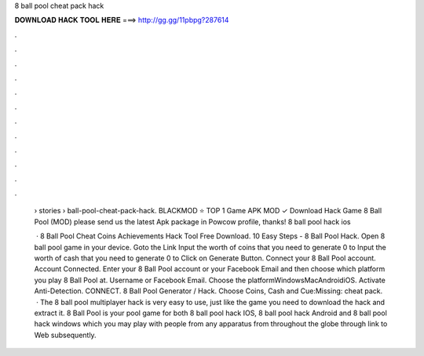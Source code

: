 8 ball pool cheat pack hack



𝐃𝐎𝐖𝐍𝐋𝐎𝐀𝐃 𝐇𝐀𝐂𝐊 𝐓𝐎𝐎𝐋 𝐇𝐄𝐑𝐄 ===> http://gg.gg/11pbpg?287614



.



.



.



.



.



.



.



.



.



.



.



.

 › stories › ball-pool-cheat-pack-hack. BLACKMOD ⭐ TOP 1 Game APK MOD ✓ Download Hack Game 8 Ball Pool (MOD) please send us the latest Apk package in Powcow profile, thanks! 8 ball pool hack ios 
 
  ·  8 Ball Pool Cheat Coins Achievements Hack Tool Free Download. 10 Easy Steps - 8 Ball Pool Hack. Open 8 ball pool game in your device. Goto the Link Input the worth of coins that you need to generate 0 to Input the worth of cash that you need to generate 0 to Click on Generate Button. Connect your 8 Ball Pool account. Account Connected. Enter your 8 Ball Pool account or your Facebook Email and then choose which platform you play 8 Ball Pool at. Username or Facebook Email. Choose the platformWindowsMacAndroidiOS. Activate Anti-Detection. CONNECT. 8 Ball Pool Generator / Hack. Choose Coins, Cash and Cue:Missing: cheat pack.  · The 8 ball pool multiplayer hack is very easy to use, just like the game you need to download the hack and extract it. 8 Ball Pool is your pool game for both 8 ball pool hack IOS, 8 ball pool hack Android and 8 ball pool hack windows which you may play with people from any apparatus from throughout the globe through link to Web subsequently.
